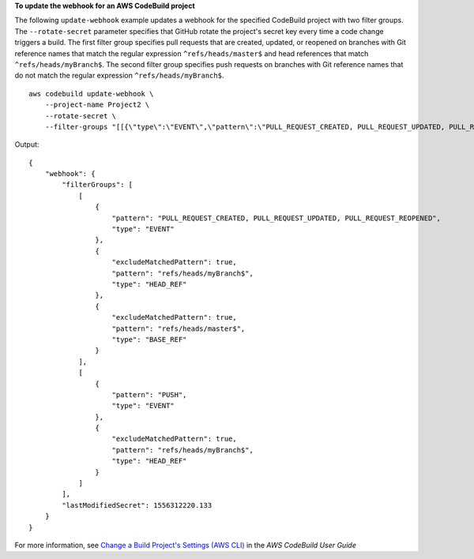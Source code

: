 **To update the webhook for an AWS CodeBuild project**

The following ``update-webhook`` example updates a webhook for the specified CodeBuild project with two filter groups. The ``--rotate-secret`` parameter specifies that GitHub rotate the project's secret key every time a code change triggers a build. The first filter group specifies pull requests that are created, updated, or reopened on branches with Git reference names that match the regular expression ``^refs/heads/master$`` and head references that match ``^refs/heads/myBranch$``.  The second filter group specifies push requests on branches with Git reference names that do not match the regular expression ``^refs/heads/myBranch$``. ::

    aws codebuild update-webhook \
        --project-name Project2 \
        --rotate-secret \
        --filter-groups "[[{\"type\":\"EVENT\",\"pattern\":\"PULL_REQUEST_CREATED, PULL_REQUEST_UPDATED, PULL_REQUEST_REOPENED\"},{\"type\":\"HEAD_REF\",\"pattern\":\"^refs/heads/myBranch$\",\"excludeMatchedPattern\":true},{\"type\":\"BASE_REF\",\"pattern\":\"^refs/heads/master$\",\"excludeMatchedPattern\":true}],[{\"type\":\"EVENT\",\"pattern\":\"PUSH\"},{\"type\":\"HEAD_REF\",\"pattern\":\"^refs/heads/myBranch$\",\"excludeMatchedPattern\":true}]]"

Output::

    {
        "webhook": {
            "filterGroups": [
                [
                    {
                        "pattern": "PULL_REQUEST_CREATED, PULL_REQUEST_UPDATED, PULL_REQUEST_REOPENED",
                        "type": "EVENT"
                    },
                    {
                        "excludeMatchedPattern": true,
                        "pattern": "refs/heads/myBranch$",
                        "type": "HEAD_REF"
                    },
                    {
                        "excludeMatchedPattern": true,
                        "pattern": "refs/heads/master$",
                        "type": "BASE_REF"
                    }
                ],
                [
                    {
                        "pattern": "PUSH",
                        "type": "EVENT"
                    },
                    {
                        "excludeMatchedPattern": true,
                        "pattern": "refs/heads/myBranch$",
                        "type": "HEAD_REF"
                    }
                ]
            ],
            "lastModifiedSecret": 1556312220.133
        }
    }

For more information, see `Change a Build Project's Settings (AWS CLI) <https://docs.aws.amazon.com/codebuild/latest/userguide/change-project.html#change-project-cli>`_ in the *AWS CodeBuild User Guide*
